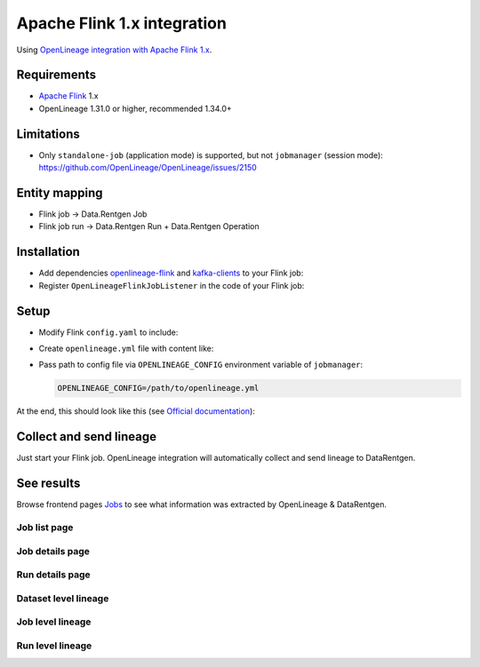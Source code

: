 .. _overview-setup-flink1:

Apache Flink 1.x integration
============================

Using `OpenLineage integration with Apache Flink 1.x <https://openlineage.io/docs/integrations/flink/flink1>`_.

Requirements
------------

* `Apache Flink <https://flink.apache.org/>`_ 1.x
* OpenLineage 1.31.0 or higher, recommended 1.34.0+

Limitations
-----------

* Only ``standalone-job`` (application mode) is supported, but not ``jobmanager`` (session mode): `https://github.com/OpenLineage/OpenLineage/issues/2150 <OpenLineage issue>`_

Entity mapping
--------------

* Flink job → Data.Rentgen Job
* Flink job run → Data.Rentgen Run + Data.Rentgen Operation

Installation
------------

* Add dependencies `openlineage-flink <https://mvnrepository.com/artifact/io.openlineage/openlineage-flink>`_ and `kafka-clients <https://mvnrepository.com/artifact/org.apache.kafka/kafka-clients>`_ to your Flink job:

  .. code-block:: groovy
    :caption: build.gradle

    implementation "io.openlineage:openlineage-flink:1.34.0"
    implementation "org.apache.kafka:kafka-clients:3.9.0"

* Register ``OpenLineageFlinkJobListener`` in the code of your Flink job:

  .. code-block:: java
    :caption: MyFlinkJob.java

    import io.openlineage.flink.OpenLineageFlinkJobListener;

    StreamExecutionEnvironment env = StreamExecutionEnvironment.getExecutionEnvironment();

    JobListener listener = OpenLineageFlinkJobListener.builder()
        .executionEnvironment(env)
        .build();
    env.registerJobListener(listener);

Setup
-----

* Modify Flink ``config.yaml`` to include:

  .. code-block:: yaml
    :caption: config.yaml

    execution.attached: true  # capture job stop events

* Create ``openlineage.yml`` file with content like:

  .. code-block:: yaml
    :caption: openlineage.yml

    job:
        namespace: http://some.host.name:18081  # set namespace to match Flink address
        name: flink_examples_stateful  # set job name

    # Send RUNNING event every 1 hour.
    # Using default interval (1 minute) just floods Kafka with useless RUNNING events.
    trackingIntervalInSeconds: 3600

    transport:
        type: kafka
        topicName: input.runs
        properties:
            bootstrap.servers: broker:9092  # not using localhost in docker
            security.protocol: SASL_PLAINTEXT
            sasl.mechanism: SCRAM-SHA-256
            sasl.jaas.config: |
                org.apache.kafka.common.security.scram.ScramLoginModule required
                username="data_rentgen"
                password="changeme";
            key.serializer: org.apache.kafka.common.serialization.StringSerializer
            value.serializer: org.apache.kafka.common.serialization.StringSerializer
            compression.type: zstd
            acks: all

* Pass path to config file via ``OPENLINEAGE_CONFIG`` environment variable of ``jobmanager``:

  .. code:: ini

    OPENLINEAGE_CONFIG=/path/to/openlineage.yml

At the end, this should look like this (see `Official documentation <https://nightlies.apache.org/flink/flink-docs-release-1.20/docs/deployment/resource-providers/standalone/docker/>`_):

.. code-block:: yaml
    :caption: docker-compose.yml

    services:
        jobmanager:
            image: flink:1.20.1-scala_2.12-java11
            ports:
            - "18081:8081"
            # only standalone-job is supported
            command: standalone-job --job-classname my.awesome.FlinkStatefulApplication
            volumes:
            - ./artifacts/:/opt/flink/usrlib/  # path to you Flink Job .jar files
            - ./config.yaml:/opt/flink/conf/config.yaml
            - ./openlineage.yml:/opt/flink/conf/openlineage.yml
            environment:
            - OPENLINEAGE_CONFIG=/path/to/openlineage.yml

        taskmanager:
            image: flink:1.20.1-scala_2.12-java11
            depends_on:
            - jobmanager
            command: taskmanager
            volumes:
            - ./artifacts/:/opt/flink/usrlib/  # path to you Flink Job .jar files
            - ./config.yaml:/opt/flink/conf/config.yaml

Collect and send lineage
------------------------

Just start your Flink job. OpenLineage integration will automatically collect and send lineage to DataRentgen.

See results
-----------

Browse frontend pages `Jobs <http://localhost:3000/jobs>`_ to see what information was extracted by OpenLineage & DataRentgen.

Job list page
~~~~~~~~~~~~~

.. image:: ./job_list.png

Job details page
~~~~~~~~~~~~~~~~

.. image:: ./job_details.png

Run details page
~~~~~~~~~~~~~~~~

.. image:: ./run_details.png

Dataset level lineage
~~~~~~~~~~~~~~~~~~~~~

.. image:: ./dataset_lineage.png

Job level lineage
~~~~~~~~~~~~~~~~~

.. image:: ./job_lineage.png

Run level lineage
~~~~~~~~~~~~~~~~~

.. image:: ./run_lineage.png
